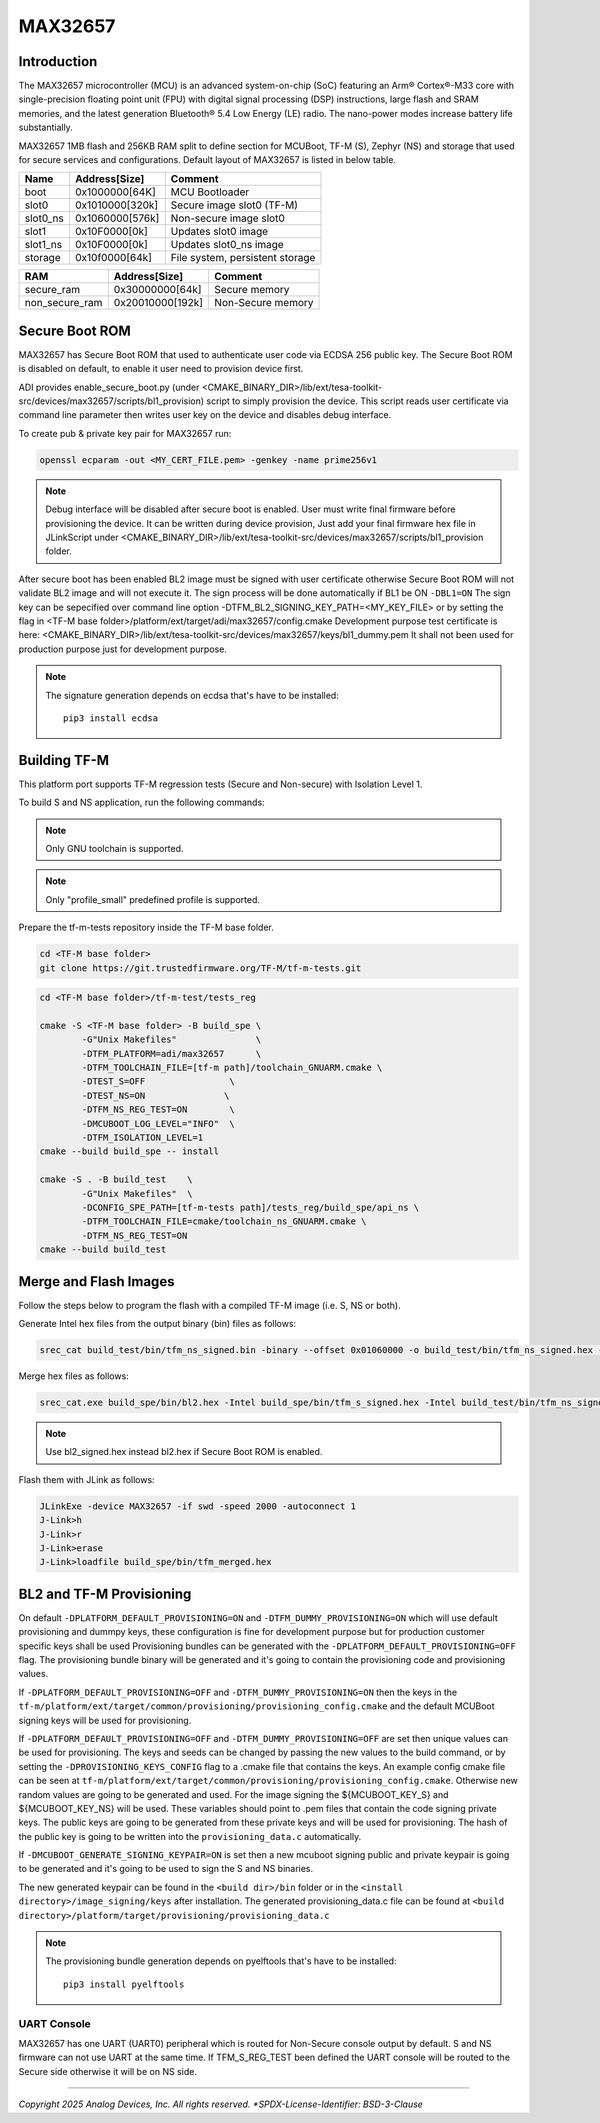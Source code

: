 MAX32657
========


Introduction
------------

The MAX32657 microcontroller (MCU) is an advanced system-on-chip (SoC)
featuring an Arm® Cortex®-M33 core with single-precision floating point unit (FPU)
with digital signal processing (DSP) instructions, large flash and SRAM memories,
and the latest generation Bluetooth® 5.4 Low Energy (LE) radio.
The nano-power modes increase battery life substantially.

MAX32657 1MB flash and 256KB RAM split to define section for MCUBoot,
TF-M (S), Zephyr (NS) and storage that used for secure services and configurations.
Default layout of MAX32657 is listed in below table.

+----------+------------------+---------------------------------+
| Name     | Address[Size]    | Comment                         |
+==========+==================+=================================+
| boot     | 0x1000000[64K]   | MCU Bootloader                  |
+----------+------------------+---------------------------------+
| slot0    | 0x1010000[320k]  | Secure image slot0 (TF-M)       |
+----------+------------------+---------------------------------+
| slot0_ns | 0x1060000[576k]  | Non-secure image slot0          |
+----------+------------------+---------------------------------+
| slot1    | 0x10F0000[0k]    | Updates slot0 image             |
+----------+------------------+---------------------------------+
| slot1_ns | 0x10F0000[0k]    | Updates slot0_ns image          |
+----------+------------------+---------------------------------+
| storage  | 0x10f0000[64k]   | File system, persistent storage |
+----------+------------------+---------------------------------+


+----------------+------------------+-------------------+
| RAM            | Address[Size]    | Comment           |
+================+==================+===================+
| secure_ram     | 0x30000000[64k]  | Secure memory     |
+----------------+------------------+-------------------+
| non_secure_ram | 0x20010000[192k] | Non-Secure memory |
+----------------+------------------+-------------------+


Secure Boot ROM
---------------

MAX32657 has Secure Boot ROM that used to authenticate user code via ECDSA 256 public key.
The Secure Boot ROM is disabled on default, to enable it user need to provision device first.

ADI provides enable_secure_boot.py (under <CMAKE_BINARY_DIR>/lib/ext/tesa-toolkit-src/devices/max32657/scripts/bl1_provision)
script to simply provision the device. This script reads user certificate via command line parameter
then writes user key on the device and disables debug interface.

To create pub & private key pair for MAX32657 run:

.. code-block:: bash

    openssl ecparam -out <MY_CERT_FILE.pem> -genkey -name prime256v1


.. note::

   Debug interface will be disabled after secure boot is enabled.
   User must write final firmware before provisioning the device. It can
   be written during device provision, Just add your final firmware hex file in
   JLinkScript under <CMAKE_BINARY_DIR>/lib/ext/tesa-toolkit-src/devices/max32657/scripts/bl1_provision folder.


After secure boot has been enabled BL2 image must be signed with user certificate
otherwise Secure Boot ROM will not validate BL2 image and will not execute it.
The sign process will be done automatically if BL1 be ON ``-DBL1=ON``
The sign key can be sepecified over command line option -DTFM_BL2_SIGNING_KEY_PATH=<MY_KEY_FILE>
or by setting the flag in <TF-M base folder>/platform/ext/target/adi/max32657/config.cmake
Development purpose test certificate is here:
<CMAKE_BINARY_DIR>/lib/ext/tesa-toolkit-src/devices/max32657/keys/bl1_dummy.pem
It shall not been used for production purpose just for development purpose.

.. note::

   The signature generation depends on ecdsa that's have to be installed::

    pip3 install ecdsa


Building TF-M
-------------

This platform port supports TF-M regression tests (Secure and Non-secure)
with Isolation Level 1.

To build S and NS application, run the following commands:

.. note::

   Only GNU toolchain is supported.

.. note::

   Only "profile_small" predefined profile is supported.

Prepare the tf-m-tests repository inside the TF-M base folder.

.. code-block:: bash

    cd <TF-M base folder>
    git clone https://git.trustedfirmware.org/TF-M/tf-m-tests.git

.. code:: bash

    cd <TF-M base folder>/tf-m-test/tests_reg

    cmake -S <TF-M base folder> -B build_spe \
            -G"Unix Makefiles"               \
            -DTFM_PLATFORM=adi/max32657      \
            -DTFM_TOOLCHAIN_FILE=[tf-m path]/toolchain_GNUARM.cmake \
            -DTEST_S=OFF                \
            -DTEST_NS=ON               \
            -DTFM_NS_REG_TEST=ON        \
            -DMCUBOOT_LOG_LEVEL="INFO"  \
            -DTFM_ISOLATION_LEVEL=1
    cmake --build build_spe -- install

    cmake -S . -B build_test    \
            -G"Unix Makefiles"  \
            -DCONFIG_SPE_PATH=[tf-m-tests path]/tests_reg/build_spe/api_ns \
            -DTFM_TOOLCHAIN_FILE=cmake/toolchain_ns_GNUARM.cmake \
            -DTFM_NS_REG_TEST=ON
    cmake --build build_test


Merge and Flash Images
----------------------

Follow the steps below to program the flash with a compiled TF-M image (i.e. S, NS or both).


Generate Intel hex files from the output binary (bin) files as follows:

.. code-block:: console

    srec_cat build_test/bin/tfm_ns_signed.bin -binary --offset 0x01060000 -o build_test/bin/tfm_ns_signed.hex -intel


Merge hex files as follows:

.. code-block:: console

    srec_cat.exe build_spe/bin/bl2.hex -Intel build_spe/bin/tfm_s_signed.hex -Intel build_test/bin/tfm_ns_signed.hex -Intel -o tfm_merged.hex -Intel

.. note::

   Use bl2_signed.hex instead bl2.hex if Secure Boot ROM is enabled.


Flash them with JLink as follows:

.. code-block:: console

    JLinkExe -device MAX32657 -if swd -speed 2000 -autoconnect 1
    J-Link>h
    J-Link>r
    J-Link>erase
    J-Link>loadfile build_spe/bin/tfm_merged.hex


BL2 and TF-M Provisioning
-------------------------

On default ``-DPLATFORM_DEFAULT_PROVISIONING=ON`` and ``-DTFM_DUMMY_PROVISIONING=ON``
which will use default provisioning and dummpy keys, these configuration is fine
for development purpose but for production customer specific keys shall be used
Provisioning bundles can be generated with the ``-DPLATFORM_DEFAULT_PROVISIONING=OFF`` flag.
The provisioning bundle binary will be generated and it's going to contain
the provisioning code and provisioning values.

If ``-DPLATFORM_DEFAULT_PROVISIONING=OFF`` and ``-DTFM_DUMMY_PROVISIONING=ON`` then the keys in
the ``tf-m/platform/ext/target/common/provisioning/provisioning_config.cmake`` and the
default MCUBoot signing keys will be used for provisioning.

If ``-DPLATFORM_DEFAULT_PROVISIONING=OFF`` and ``-DTFM_DUMMY_PROVISIONING=OFF`` are set
then unique values can be used for provisioning. The keys and seeds can be changed by
passing the new values to the build command, or by setting the ``-DPROVISIONING_KEYS_CONFIG`` flag
to a .cmake file that contains the keys. An example config cmake file can be seen at
``tf-m/platform/ext/target/common/provisioning/provisioning_config.cmake``.
Otherwise new random values are going to be generated and used. For the image signing
the ${MCUBOOT_KEY_S} and ${MCUBOOT_KEY_NS} will be used. These variables should point to
.pem files that contain the code signing private keys. The public keys are going to be generated
from these private keys and will be used for provisioning. The hash of the public key is going to
be written into the ``provisioning_data.c`` automatically.

If ``-DMCUBOOT_GENERATE_SIGNING_KEYPAIR=ON`` is set then a new mcuboot signing public and private
keypair is going to be generated and it's going to be used to sign the S and NS binaries.

The new generated keypair can be found in the ``<build dir>/bin`` folder or in the
``<install directory>/image_signing/keys`` after installation.
The generated provisioning_data.c file can be found at
``<build directory>/platform/target/provisioning/provisioning_data.c``

.. note::

   The provisioning bundle generation depends on pyelftools that's have to be installed::

    pip3 install pyelftools

UART Console
************

MAX32657 has one UART (UART0) peripheral which is routed for Non-Secure console output by default.
S and NS firmware can not use UART at the same time.
If TFM_S_REG_TEST been defined the UART console will be routed to the Secure side otherwise it will
be on NS side.

--------------

*Copyright 2025 Analog Devices, Inc. All rights reserved.
*SPDX-License-Identifier: BSD-3-Clause*
